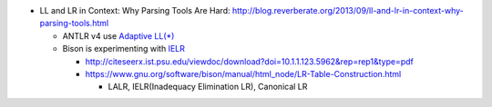- LL and LR in Context: Why Parsing Tools Are Hard: http://blog.reverberate.org/2013/09/ll-and-lr-in-context-why-parsing-tools.html

  - ANTLR v4 use `Adaptive LL(*) <http://www.antlr.org/papers/allstar-techreport.pdf>`_
  - Bison is experimenting with `IELR <http://people.cs.clemson.edu/~malloy/papers/sac08/paper.pdf>`_

    - http://citeseerx.ist.psu.edu/viewdoc/download?doi=10.1.1.123.5962&rep=rep1&type=pdf
    - https://www.gnu.org/software/bison/manual/html_node/LR-Table-Construction.html

      - LALR, IELR(Inadequacy Elimination LR), Canonical LR

